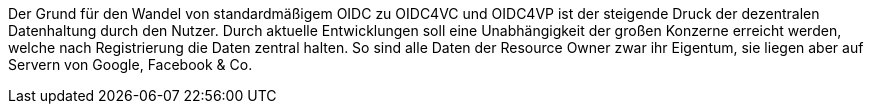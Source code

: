 // If OIDC already exists, then why OIDC for Verifiable Credentials?
// === Wenn OIDC bereits existiert, warum gibt es dann OpenID4VC?

// Wo ist aktuell die Schwachstelle des OIDC-Workflows? 

Der Grund für den Wandel von standardmäßigem OIDC zu OIDC4VC und OIDC4VP ist der steigende Druck der dezentralen Datenhaltung durch den Nutzer. Durch aktuelle Entwicklungen soll eine Unabhängigkeit der großen Konzerne erreicht werden, welche nach Registrierung die Daten zentral halten. So sind alle Daten der Resource Owner zwar ihr Eigentum, sie liegen aber auf Servern von Google, Facebook & Co. 

// Quellen: https://www.windley.com/archives/2020/11/didcomm_and_the_self-sovereign_internet.shtml
